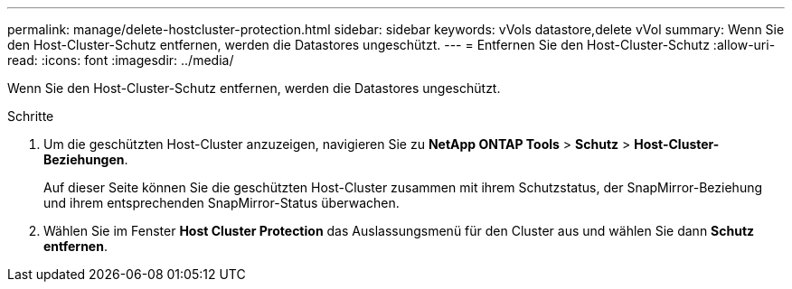 ---
permalink: manage/delete-hostcluster-protection.html 
sidebar: sidebar 
keywords: vVols datastore,delete vVol 
summary: Wenn Sie den Host-Cluster-Schutz entfernen, werden die Datastores ungeschützt. 
---
= Entfernen Sie den Host-Cluster-Schutz
:allow-uri-read: 
:icons: font
:imagesdir: ../media/


[role="lead"]
Wenn Sie den Host-Cluster-Schutz entfernen, werden die Datastores ungeschützt.

.Schritte
. Um die geschützten Host-Cluster anzuzeigen, navigieren Sie zu *NetApp ONTAP Tools* > *Schutz* > *Host-Cluster-Beziehungen*.
+
Auf dieser Seite können Sie die geschützten Host-Cluster zusammen mit ihrem Schutzstatus, der SnapMirror-Beziehung und ihrem entsprechenden SnapMirror-Status überwachen.

. Wählen Sie im Fenster *Host Cluster Protection* das Auslassungsmenü für den Cluster aus und wählen Sie dann *Schutz entfernen*.

